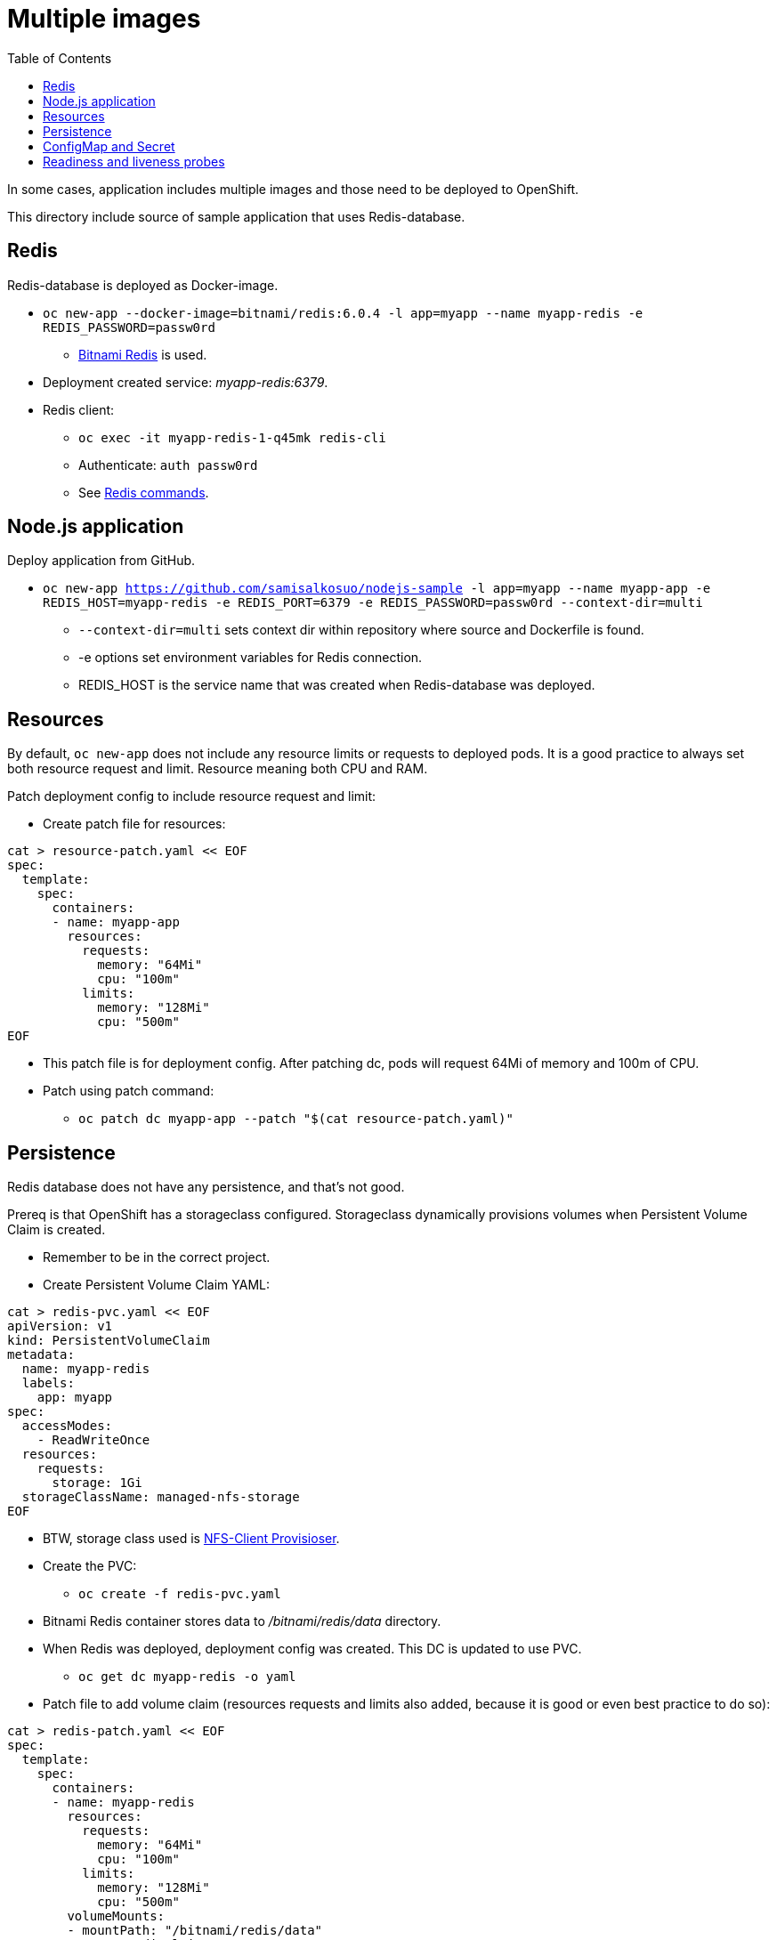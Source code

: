= Multiple images
:toc:

In some cases, application includes multiple images and those need to be deployed to OpenShift. 

This directory include source of sample application that uses Redis-database.

== Redis

Redis-database is deployed as Docker-image.

* `oc new-app --docker-image=bitnami/redis:6.0.4 -l app=myapp --name myapp-redis -e REDIS_PASSWORD=passw0rd`
** https://hub.docker.com/r/bitnami/redis/[Bitnami Redis] is used.
* Deployment created service: _myapp-redis:6379_.
* Redis client: 
*** `oc exec -it  myapp-redis-1-q45mk redis-cli`
*** Authenticate: `auth passw0rd`
*** See https://redis.io/commands[Redis commands].

== Node.js application

Deploy application from GitHub.

* `oc new-app https://github.com/samisalkosuo/nodejs-sample -l app=myapp --name myapp-app -e REDIS_HOST=myapp-redis -e REDIS_PORT=6379 -e REDIS_PASSWORD=passw0rd --context-dir=multi`
** `--context-dir=multi` sets context dir within repository where source and Dockerfile is found.
** -e options set environment variables for Redis connection.
** REDIS_HOST is the service name that was created when Redis-database was deployed.

== Resources

By default, `oc new-app` does not include any resource limits or requests to deployed pods. It is a good practice to always set both resource request and limit. Resource meaning both CPU and RAM.

Patch deployment config to include resource request and limit:

* Create patch file for resources:
```
cat > resource-patch.yaml << EOF
spec:
  template:
    spec:
      containers:
      - name: myapp-app
        resources:
          requests:
            memory: "64Mi"
            cpu: "100m"
          limits:
            memory: "128Mi"
            cpu: "500m"
EOF
```
* This patch file is for deployment config. After patching dc, pods will request 64Mi of memory and 100m of CPU.
* Patch using patch command:
** `oc patch dc myapp-app --patch "$(cat resource-patch.yaml)"`


== Persistence

Redis database does not have any persistence, and that's not good.

Prereq is that OpenShift has a storageclass configured. Storageclass dynamically provisions volumes when Persistent Volume Claim is created.

* Remember to be in the correct project.
* Create Persistent Volume Claim YAML:
```
cat > redis-pvc.yaml << EOF
apiVersion: v1
kind: PersistentVolumeClaim
metadata:
  name: myapp-redis
  labels:
    app: myapp
spec:
  accessModes:
    - ReadWriteOnce
  resources:
    requests:
      storage: 1Gi
  storageClassName: managed-nfs-storage
EOF
```
* BTW, storage class used is https://github.com/kubernetes-incubator/external-storage/tree/master/nfs-client[NFS-Client Provisioser].
* Create the PVC:
** `oc create -f redis-pvc.yaml`
* Bitnami Redis container stores data to _/bitnami/redis/data_ directory.
* When Redis was deployed, deployment config was created. This DC is updated to use PVC.
** `oc get dc myapp-redis -o yaml`
* Patch file to add volume claim (resources requests and limits also added, because it is good or even best practice to do so):
```
cat > redis-patch.yaml << EOF
spec:
  template:
    spec:
      containers:
      - name: myapp-redis
        resources:
          requests:
            memory: "64Mi"
            cpu: "100m"
          limits:
            memory: "128Mi"
            cpu: "500m"
        volumeMounts:
        - mountPath: "/bitnami/redis/data"
          name: redisclaim
      volumes:
        - name: redisclaim
          persistentVolumeClaim:
            claimName: myapp-redis
EOF
```
* Patch it:
** `oc patch dc myapp-redis --patch "$(cat redis-patch.yaml)"`

== ConfigMap and Secret

Both Redis and sample application were created using environment variables in the `oc new-app` command.
But let's create a ConfigMap for Redis host and port and a Secret for Redis password and then change deployments to use them.

* Create ConfigMap with Redis host and port:
** `oc create configmap redis-config --from-literal=REDIS_HOST=myapp-redis --from-literal=REDIS_PORT=6379` 
** Values specified in the command line, https://kubernetes.io/docs/tasks/configure-pod-container/configure-pod-configmap/[but there are other ways].
* Label ConfigMap:
** `oc label cm redis-config app=myapp`
* Create Secret with Redis password:
** `oc create secret generic redis-config --from-literal=REDIS_PASSWORD=passw0rd`
** Secret values specified in the command line, https://kubernetes.io/docs/concepts/configuration/secret/[but there are other ways].
* Label Secret:
** `oc label secret redis-config app=myapp`
* Create patch yaml to patch Redis Deployment Config to use Secret:
```
cat > redis-patch-secret.yaml << EOF
spec:
  template:
    spec:
      containers:
      - name: myapp-redis
        env:
        - name: REDIS_PASSWORD
          value: ""
          valueFrom:
            secretKeyRef:
              name: redis-config
              key: REDIS_PASSWORD
EOF
```
* Patch it:
** `oc patch dc myapp-redis --patch "$(cat redis-patch.yaml)"`
* Create patch yaml to patch sample app Deployment Config to use ConfigMap and Secret:
```
cat > app-patch-cm-and-secret.yaml << EOF
spec:
  template:
    spec:
      containers:
      - name: myapp-app
        env:
        - name: REDIS_HOST
          value: ""
          valueFrom:
            configMapKeyRef:
              name: redis-config
              key: REDIS_HOST
        - name: REDIS_PORT
          value: ""
          valueFrom:
            configMapKeyRef:
              name: redis-config
              key: REDIS_PORT
        - name: REDIS_PASSWORD
          value: ""
          valueFrom:
            secretKeyRef:
              name: redis-config
              key: REDIS_PASSWORD
EOF
```
* Patch it:
** `oc patch dc myapp-app --patch "$(cat app-patch-cm-and-secret.yaml)"`

== Readiness and liveness probes

Readiness and liveness probes should be present when deploying application to Kubernetes/OpenShift. Probes will inform the platform whether or not pod is ready or alive.

OpenShift makes it easy to add probes (probes can be added to YAML too):

* Node.js sample already includes _/health_ endpoint that is used.
* Set readiness probe:
** `oc set probe dc/myapp-app --readiness --get-url=http://:8080/health --period-seconds=20`
* Similar command for liveness probe:
** `oc set probe dc/myapp-app --liveness --get-url=http://:8080/health --initial-delay-seconds=30  --success-threshold=1 --failure-threshold=3`
* Redis container does not include HTTP endpoint to check liveness, but we can use TCP:
** `oc set probe dc/myapp-redis --liveness --open-tcp=6379 --period-seconds=20 --timeout-seconds=1`

